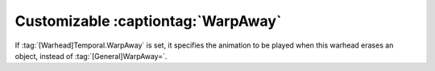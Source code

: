 Customizable :captiontag:`WarpAway`
```````````````````````````````````

If :tag:`[Warhead]Temporal.WarpAway` is set, it specifies the animation to be
played when this warhead erases an object, instead of :tag:`[General]WarpAway=`.

.. index:: Warheads; Per-weapon WarpAway animation.

.. versionadded:: 0.1
